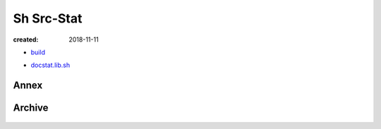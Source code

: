 Sh Src-Stat
===========
:created: 2018-11-11

* `build </doc/src/sh/build.rst>`__

- `docstat.lib.sh </doc/src/sh/docstat-lib.rst>`__

Annex
-----
.. .. figure:: /doc/src/sh/annex-lib-deps.dot.png
.. figure:: /doc/src/sh/annex-lib.calls-1.dot.png
   :width: 75%

Archive
-------
.. .. figure:: /doc/src/sh/archive-lib-deps.dot.png
.. figure:: /doc/src/sh/archive-lib.calls-1.dot.png
   :width: 75%

